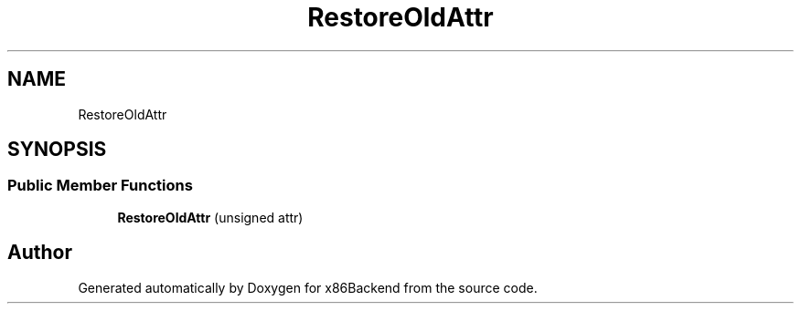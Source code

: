 .TH "RestoreOldAttr" 3 "Mon Jun 5 2023" "x86Backend" \" -*- nroff -*-
.ad l
.nh
.SH NAME
RestoreOldAttr
.SH SYNOPSIS
.br
.PP
.SS "Public Member Functions"

.in +1c
.ti -1c
.RI "\fBRestoreOldAttr\fP (unsigned attr)"
.br
.in -1c

.SH "Author"
.PP 
Generated automatically by Doxygen for x86Backend from the source code\&.
